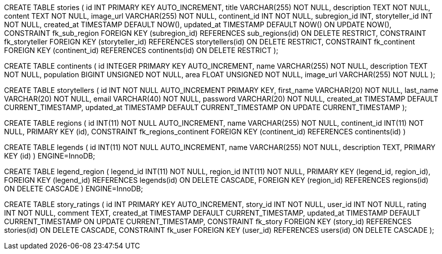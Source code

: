 CREATE TABLE stories (
    id INT PRIMARY KEY AUTO_INCREMENT,
    title VARCHAR(255) NOT NULL,
    description TEXT NOT NULL,
    content TEXT NOT NULL,
    image_url VARCHAR(255) NOT NULL,
    continent_id INT NOT NULL,
    subregion_id INT,
    storyteller_id INT NOT NULL,
    created_at TIMESTAMP DEFAULT NOW(),
    updated_at TIMESTAMP DEFAULT NOW() ON UPDATE NOW(),
    CONSTRAINT fk_sub_region
        FOREIGN KEY (subregion_id) REFERENCES sub_regions(id)
        ON DELETE RESTRICT,
    CONSTRAINT fk_storyteller
        FOREIGN KEY (storyteller_id) REFERENCES storytellers(id)
        ON DELETE RESTRICT,
    CONSTRAINT fk_continent
        FOREIGN KEY (continent_id) REFERENCES continents(id)
        ON DELETE RESTRICT
);


CREATE TABLE continents (
  id INTEGER PRIMARY KEY AUTO_INCREMENT,
  name VARCHAR(255) NOT NULL,
  description TEXT NOT NULL,
  population BIGINT UNSIGNED NOT NULL,
  area FLOAT UNSIGNED NOT NULL,
  image_url VARCHAR(255) NOT NULL 
);

CREATE TABLE storytellers (
    id INT NOT NULL AUTO_INCREMENT PRIMARY KEY,
    first_name VARCHAR(20) NOT NULL,
    last_name VARCHAR(20) NOT NULL,
    email VARCHAR(40) NOT NULL,
    password VARCHAR(20) NOT NULL,
    created_at TIMESTAMP DEFAULT CURRENT_TIMESTAMP,
    updated_at TIMESTAMP DEFAULT CURRENT_TIMESTAMP ON UPDATE CURRENT_TIMESTAMP
); 
// ENGINE=InnoDB DEFAULT CHARSET=utf8mb4 COLLATE=utf8mb4_unicode_ci;

// regions
CREATE TABLE regions (
  id INT(11) NOT NULL AUTO_INCREMENT,
  name VARCHAR(255) NOT NULL,
  continent_id INT(11) NOT NULL,
  PRIMARY KEY (id),
  CONSTRAINT fk_regions_continent FOREIGN KEY (continent_id) REFERENCES continents(id)
)

// -- Legends table
CREATE TABLE legends (
    id INT(11) NOT NULL AUTO_INCREMENT,
    name VARCHAR(255) NOT NULL,
    description TEXT,
    PRIMARY KEY (id)
) ENGINE=InnoDB;

// -- Association table between legends and regions
CREATE TABLE legend_region (
  legend_id INT(11) NOT NULL,
  region_id INT(11) NOT NULL,
  PRIMARY KEY (legend_id, region_id),
  FOREIGN KEY (legend_id) REFERENCES legends(id) ON DELETE CASCADE,
  FOREIGN KEY (region_id) REFERENCES regions(id) ON DELETE CASCADE
) ENGINE=InnoDB;

// #TODO new tables to create and add to database_schema.adoc

// story_ratings table
CREATE TABLE story_ratings (
    id INT PRIMARY KEY AUTO_INCREMENT,
    story_id INT NOT NULL,
    user_id INT NOT NULL,
    rating INT NOT NULL,
    comment TEXT,
    created_at TIMESTAMP DEFAULT CURRENT_TIMESTAMP,
    updated_at TIMESTAMP DEFAULT CURRENT_TIMESTAMP ON UPDATE CURRENT_TIMESTAMP,
    CONSTRAINT fk_story
        FOREIGN KEY (story_id) REFERENCES stories(id)
        ON DELETE CASCADE,
    CONSTRAINT fk_user
        FOREIGN KEY (user_id) REFERENCES users(id)
        ON DELETE CASCADE
);



// FOREIGN KEY (continent_id) REFERENCES continents(id),
//     FOREIGN KEY (subregion_id) REFERENCES subregions(id),
//     FOREIGN KEY (storyteller_id) REFERENCES storytellers(id)

